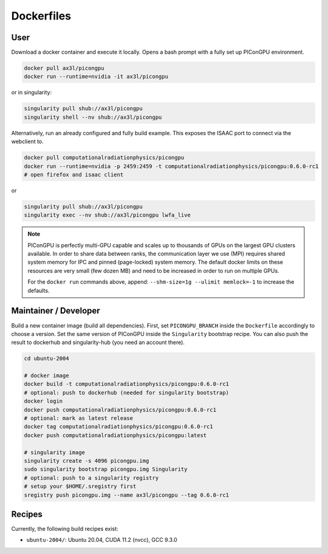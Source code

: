 Dockerfiles
===========

User
----

Download a docker container and execute it locally.
Opens a bash prompt with a fully set up PIConGPU environment.

.. code:: bash

    docker pull ax3l/picongpu
    docker run --runtime=nvidia -it ax3l/picongpu

or in singularity:

.. code:: bash

    singularity pull shub://ax3l/picongpu
    singularity shell --nv shub://ax3l/picongpu

Alternatively, run an already configured and fully build example.
This exposes the ISAAC port to connect via the webclient to.

.. code:: bash

    docker pull computationalradiationphysics/picongpu
    docker run --runtime=nvidia -p 2459:2459 -t computationalradiationphysics/picongpu:0.6.0-rc1
    # open firefox and isaac client

or

.. code:: bash

    singularity pull shub://ax3l/picongpu
    singularity exec --nv shub://ax3l/picongpu lwfa_live

.. note::

   PIConGPU is perfectly multi-GPU capable and scales up to thousands of GPUs on the largest GPU clusters available.
   In order to share data between ranks, the communication layer we use (MPI) requires shared system memory for IPC and pinned (page-locked) system memory.
   The default docker limits on these resources are very small (few dozen MB) and need to be increased in order to run on multiple GPUs.

   For the ``docker run`` commands above, append: ``--shm-size=1g --ulimit memlock=-1`` to increase the defaults.

Maintainer / Developer
----------------------

Build a new container image (build all dependencies).
First, set ``PICONGPU_BRANCH`` inside the ``Dockerfile`` accordingly to choose a version.
Set the same version of PIConGPU inside the ``Singularity`` bootstrap recipe.
You can also push the result to dockerhub and singularity-hub (you need an account there).

.. code:: bash

    cd ubuntu-2004

    # docker image
    docker build -t computationalradiationphysics/picongpu:0.6.0-rc1
    # optional: push to dockerhub (needed for singularity bootstrap)
    docker login
    docker push computationalradiationphysics/picongpu:0.6.0-rc1
    # optional: mark as latest release
    docker tag computationalradiationphysics/picongpu:0.6.0-rc1
    docker push computationalradiationphysics/picongpu:latest

    # singularity image
    singularity create -s 4096 picongpu.img
    sudo singularity bootstrap picongpu.img Singularity
    # optional: push to a singularity registry
    # setup your $HOME/.sregistry first
    sregistry push picongpu.img --name ax3l/picongpu --tag 0.6.0-rc1

Recipes
-------

Currently, the following build recipes exist:

* ``ubuntu-2004/``: Ubuntu 20.04, CUDA 11.2 (nvcc), GCC 9.3.0
